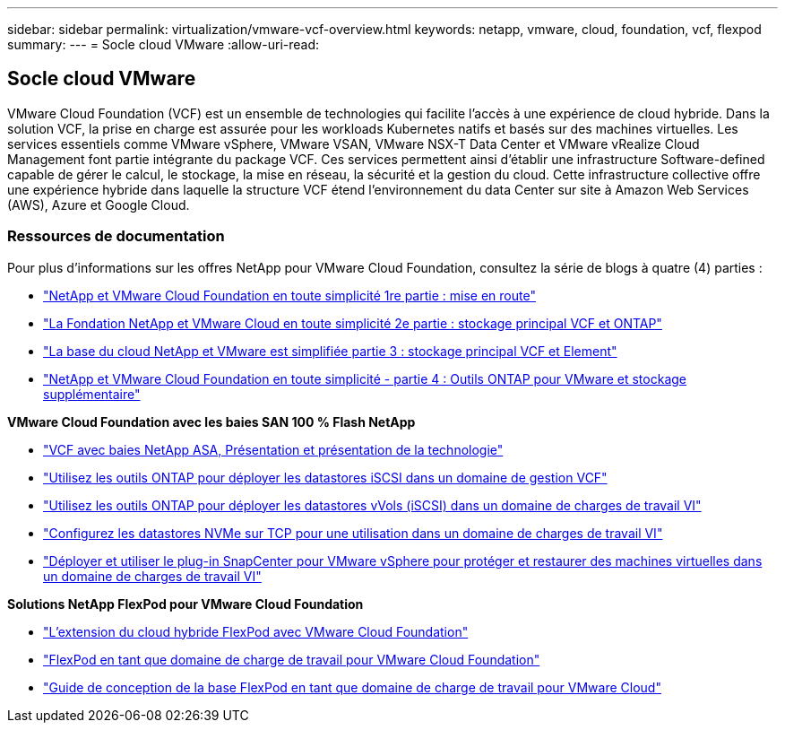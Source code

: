 ---
sidebar: sidebar 
permalink: virtualization/vmware-vcf-overview.html 
keywords: netapp, vmware, cloud, foundation, vcf, flexpod 
summary:  
---
= Socle cloud VMware
:allow-uri-read: 




== Socle cloud VMware

[role="lead"]
VMware Cloud Foundation (VCF) est un ensemble de technologies qui facilite l'accès à une expérience de cloud hybride. Dans la solution VCF, la prise en charge est assurée pour les workloads Kubernetes natifs et basés sur des machines virtuelles. Les services essentiels comme VMware vSphere, VMware VSAN, VMware NSX-T Data Center et VMware vRealize Cloud Management font partie intégrante du package VCF. Ces services permettent ainsi d'établir une infrastructure Software-defined capable de gérer le calcul, le stockage, la mise en réseau, la sécurité et la gestion du cloud. Cette infrastructure collective offre une expérience hybride dans laquelle la structure VCF étend l'environnement du data Center sur site à Amazon Web Services (AWS), Azure et Google Cloud.



=== Ressources de documentation

Pour plus d'informations sur les offres NetApp pour VMware Cloud Foundation, consultez la série de blogs à quatre (4) parties :

* link:https://www.netapp.com/blog/netapp-vmware-cloud-foundation-getting-started/["NetApp et VMware Cloud Foundation en toute simplicité 1re partie : mise en route"]
* link:https://www.netapp.com/blog/netapp-vmware-cloud-foundation-ontap-principal-storage/["La Fondation NetApp et VMware Cloud en toute simplicité 2e partie : stockage principal VCF et ONTAP"]
* link:https://www.netapp.com/blog/netapp-vmware-cloud-foundation-element-principal-storage/["La base du cloud NetApp et VMware est simplifiée partie 3 : stockage principal VCF et Element"]
* link:https://www.netapp.com/blog/netapp-vmware-cloud-foundation-supplemental-storage/["NetApp et VMware Cloud Foundation en toute simplicité - partie 4 : Outils ONTAP pour VMware et stockage supplémentaire"]


*VMware Cloud Foundation avec les baies SAN 100 % Flash NetApp*

* link:https://docs.netapp.com/us-en/netapp-solutions/virtualization/vmware_vcf_asa_overview.html["VCF avec baies NetApp ASA, Présentation et présentation de la technologie"]
* link:https://docs.netapp.com/us-en/netapp-solutions/virtualization/vmware_vcf_asa_supp_mgmt_iscsi.html["Utilisez les outils ONTAP pour déployer les datastores iSCSI dans un domaine de gestion VCF"]
* link:https://docs.netapp.com/us-en/netapp-solutions/virtualization/vmware_vcf_asa_supp_wkld_vvols.html["Utilisez les outils ONTAP pour déployer les datastores vVols (iSCSI) dans un domaine de charges de travail VI"]
* link:https://docs.netapp.com/us-en/netapp-solutions/virtualization/vmware_vcf_asa_supp_wkld_nvme.html["Configurez les datastores NVMe sur TCP pour une utilisation dans un domaine de charges de travail VI"]
* link:https://docs.netapp.com/us-en/netapp-solutions/virtualization/vmware_vcf_asa_scv_wkld.html["Déployer et utiliser le plug-in SnapCenter pour VMware vSphere pour protéger et restaurer des machines virtuelles dans un domaine de charges de travail VI"]


*Solutions NetApp FlexPod pour VMware Cloud Foundation*

* link:https://www.netapp.com/blog/expanding-flexpod-hybrid-cloud-with-vmware-cloud-foundation/["L'extension du cloud hybride FlexPod avec VMware Cloud Foundation"]
* link:https://www.cisco.com/c/en/us/td/docs/unified_computing/ucs/UCS_CVDs/flexpod_vcf.html["FlexPod en tant que domaine de charge de travail pour VMware Cloud Foundation"]
* link:https://www.cisco.com/c/en/us/td/docs/unified_computing/ucs/UCS_CVDs/flexpod_vcf_design.html["Guide de conception de la base FlexPod en tant que domaine de charge de travail pour VMware Cloud"]

